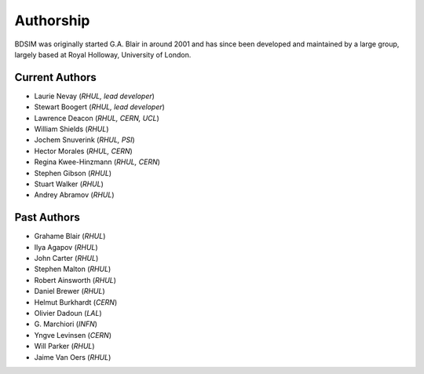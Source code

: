 ===========
Authorship
===========

BDSIM was originally started G.A. Blair in around 2001 and has since been
developed and maintained by a large group, largely based at Royal Holloway,
University of London.

Current Authors
---------------

* Laurie Nevay (*RHUL, lead developer*)
* Stewart Boogert (*RHUL, lead developer*)
* Lawrence Deacon (*RHUL, CERN, UCL*)
* William Shields (*RHUL*)
* Jochem Snuverink (*RHUL, PSI*)
* Hector Morales (*RHUL, CERN*)
* Regina Kwee-Hinzmann (*RHUL, CERN*)
* Stephen Gibson (*RHUL*)
* Stuart Walker (*RHUL*)
* Andrey Abramov (*RHUL*)


Past Authors
------------

* Grahame Blair (*RHUL*)
* Ilya Agapov (*RHUL*)
* John Carter (*RHUL*)
* Stephen Malton (*RHUL*)
* Robert Ainsworth (*RHUL*)
* Daniel Brewer (*RHUL*)
* Helmut Burkhardt (*CERN*)
* Olivier Dadoun (*LAL*)
* \G. Marchiori (*INFN*)
* Yngve Levinsen (*CERN*)
* Will Parker (*RHUL*)
* Jaime Van Oers (*RHUL*)
